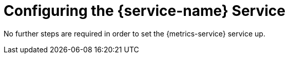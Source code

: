 = Configuring the {service-name} Service

No further steps are required in order to set the {metrics-service} service up.

